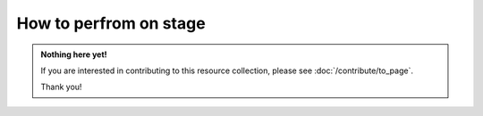 How to perfrom on stage
=======================

.. admonition:: Nothing here yet!

   If you are interested in contributing to this resource collection, please see :doc:`/contribute/to_page`.

   Thank you!
